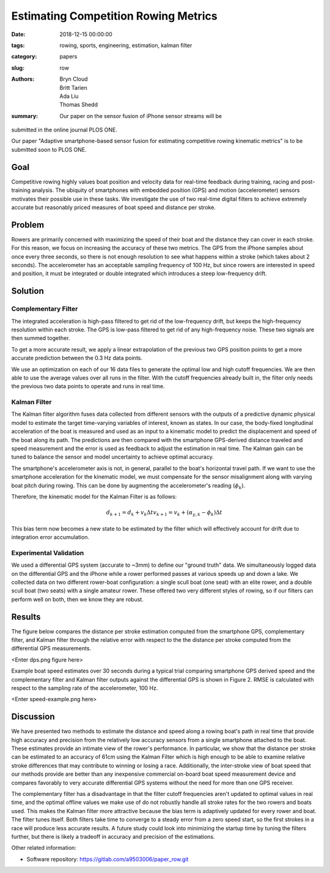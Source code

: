 Estimating Competition Rowing Metrics
================================================

:date: 2018-12-15 00:00:00
:tags: rowing, sports, engineering, estimation, kalman filter
:category: papers
:slug: row
:authors: Bryn Cloud, Britt Tarien, Ada Liu, Thomas Shedd
:summary: Our paper on the sensor fusion of iPhone sensor streams will be 
submitted in the online journal PLOS ONE.

Our paper "Adaptive smartphone-based sensor fusion for estimating competitive 
rowing kinematic metrics" is to be submitted soon to PLOS ONE.

====
Goal
====
Competitive rowing highly values boat position and velocity data for
real-time feedback during training, racing and post-training analysis.
The ubiquity of smartphones with embedded position (GPS) and motion 
(accelerometer) sensors motivates their possible use in these tasks. We 
investigate the use of two real-time digital filters to achieve
extremely accurate but reasonably priced measures of boat speed and distance
per stroke. 

=======
Problem
=======
Rowers are primarily concerned with maximizing the speed of their boat and the 
distance they can cover in each stroke. For this reason, we focus on increasing 
the accuracy of these two metrics. The GPS from the iPhone samples about once 
every three seconds, so there is not enough resolution to see what happens 
within a stroke (which takes about 2 seconds). The accelerometer has an 
acceptable sampling frequency of 100 Hz, but since rowers are interested in 
speed and position, it must be integrated or double integrated which introduces 
a steep low-frequency drift.

========
Solution
========
--------------------
Complementary Filter
--------------------
The integrated acceleration is high-pass filtered to get rid of the 
low-frequency drift, but keeps the high-frequency resolution within each stroke. 
The GPS is low-pass filtered to get rid of any high-frequency noise. 
These two signals are then summed together.

To get a more accurate result, we apply a linear extrapolation of the previous 
two GPS position points to get a more accurate prediction between the 0.3 Hz 
data points.

We use an optimization on each of our 16 data files to generate the optimal low 
and high cutoff frequencies. We are then able to use the average values over 
all runs in the filter. With the cutoff frequencies already built in, the 
filter only needs the previous two data points to operate and runs in real time.

-------------
Kalman Filter
-------------
The Kalman filter algorithm fuses data collected from different sensors with
the outputs of a predictive dynamic physical model to estimate the target time-varying
variables of interest, known as states. In our case, the body-fixed longitudinal 
acceleration of the boat is measured and used as an input to a kinematic model 
to predict the displacement and speed of the boat along its path. The 
predictions are then compared with the smartphone GPS-derived distance 
traveled and speed measurement and the error is used as feedback to adjust the 
estimation in real time. The Kalman gain can be tuned to balance the sensor and 
model uncertainty to achieve optimal accuracy.

The smartphone's accelerometer axis is not, in general,
parallel to the boat's horizontal travel path. If we want to use the smartphone
acceleration for the kinematic model, we must compensate for the sensor 
misalignment along with varying boat pitch during rowing. This can be done by 
augmenting the accelerometer's reading (:math:`\phi_k`).

Therefore, the kinematic model for the Kalman Filter is as follows: 

.. math::

    d_{k+1} = d_k+ v_k \Delta t
    v_{k+1} = v_k + (\alpha_{y,k} - \phi_k) \Delta t
    
This bias term now becomes a new state to be estimated by the filter which
will effectively account for drift due to integration error accumulation.

-----------------------
Experimental Validation
-----------------------
We used a differential GPS system (accurate to ~3mm) to define our "ground truth" data. 
We simultaneously logged data on the differential GPS and the iPhone while a 
rower performed passes at various speeds up and down a lake. We collected data 
on two different rower-boat configuration: a single scull boat (one seat) 
with an elite rower, and a double scull boat (two seats) with a single amateur rower. 
These offered two very different styles of rowing, so if our filters can 
perform well on both, then we know they are robust.

=======
Results
=======
The figure below compares the distance per stroke
estimation computed from the smartphone GPS, complementary filter, and Kalman
filter through the relative error with respect to the the distance per stroke
computed from the differential GPS measurements.

<Enter dps.png figure here>

Example boat speed estimates over 30 seconds during a typical
trial comparing smartphone GPS derived speed and the complementary filter
and Kalman filter outputs against the differential GPS is shown in Figure 2. 
RMSE is calculated with respect to the sampling rate of the accelerometer, 100
Hz.

<Enter speed-example.png here>

==========
Discussion
==========
We have presented two methods to estimate the distance and speed along a rowing
boat's path in real time that provide high accuracy and precision from the
relatively low accuracy sensors from a single smartphone attached to the boat.
These estimates provide an intimate view of the rower's performance. In
particular, we show that the distance per stroke can be estimated to an
accuracy of 61cm using the Kalman Filter which is high enough to be able to examine
relative stroke differences that may contribute to winning or losing a race.
Additionally, the inter-stroke view of boat speed that our methods provide are
better than any inexpensive commercial on-board boat speed measurement device 
and compares favorably to very accurate differential GPS systems without
the need for more than one GPS receiver.

The complementary filter has a disadvantage in that the filter cutoff
frequencies aren't updated to optimal values in real time, and the optimal
offline values we make use of do not robustly handle all stroke rates for the
two rowers and boats used. This makes the Kalman filter more attractive because
the bias term is adaptively updated for every rower and boat. The filter tunes 
itself. Both filters take time to converge to a steady error from a zero speed
start, so the first strokes in a race will produce less accurate results. A
future study could look into minimizing the startup time by tuning the filters
further, but there is likely a tradeoff in accuracy and precision of the
estimations.



Other related information:

- Software repository: https://gitlab.com/a9503006/paper_row.git

.. _Journal of Open Source Software: http://joss.theoj.org
